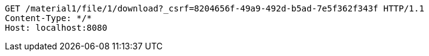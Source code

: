 [source,http,options="nowrap"]
----
GET /material1/file/1/download?_csrf=8204656f-49a9-492d-b5ad-7e5f362f343f HTTP/1.1
Content-Type: */*
Host: localhost:8080

----